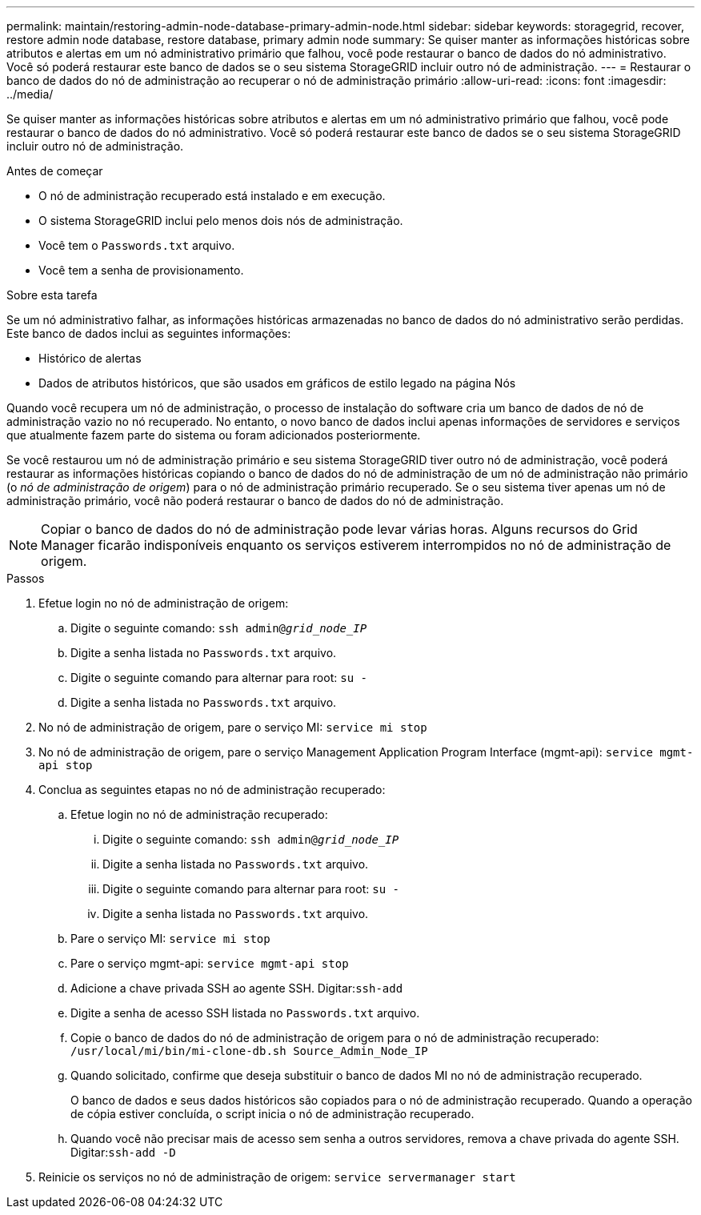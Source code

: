 ---
permalink: maintain/restoring-admin-node-database-primary-admin-node.html 
sidebar: sidebar 
keywords: storagegrid, recover, restore admin node database, restore database, primary admin node 
summary: Se quiser manter as informações históricas sobre atributos e alertas em um nó administrativo primário que falhou, você pode restaurar o banco de dados do nó administrativo.  Você só poderá restaurar este banco de dados se o seu sistema StorageGRID incluir outro nó de administração. 
---
= Restaurar o banco de dados do nó de administração ao recuperar o nó de administração primário
:allow-uri-read: 
:icons: font
:imagesdir: ../media/


[role="lead"]
Se quiser manter as informações históricas sobre atributos e alertas em um nó administrativo primário que falhou, você pode restaurar o banco de dados do nó administrativo.  Você só poderá restaurar este banco de dados se o seu sistema StorageGRID incluir outro nó de administração.

.Antes de começar
* O nó de administração recuperado está instalado e em execução.
* O sistema StorageGRID inclui pelo menos dois nós de administração.
* Você tem o `Passwords.txt` arquivo.
* Você tem a senha de provisionamento.


.Sobre esta tarefa
Se um nó administrativo falhar, as informações históricas armazenadas no banco de dados do nó administrativo serão perdidas.  Este banco de dados inclui as seguintes informações:

* Histórico de alertas
* Dados de atributos históricos, que são usados em gráficos de estilo legado na página Nós


Quando você recupera um nó de administração, o processo de instalação do software cria um banco de dados de nó de administração vazio no nó recuperado.  No entanto, o novo banco de dados inclui apenas informações de servidores e serviços que atualmente fazem parte do sistema ou foram adicionados posteriormente.

Se você restaurou um nó de administração primário e seu sistema StorageGRID tiver outro nó de administração, você poderá restaurar as informações históricas copiando o banco de dados do nó de administração de um nó de administração não primário (o _nó de administração de origem_) para o nó de administração primário recuperado.  Se o seu sistema tiver apenas um nó de administração primário, você não poderá restaurar o banco de dados do nó de administração.


NOTE: Copiar o banco de dados do nó de administração pode levar várias horas.  Alguns recursos do Grid Manager ficarão indisponíveis enquanto os serviços estiverem interrompidos no nó de administração de origem.

.Passos
. Efetue login no nó de administração de origem:
+
.. Digite o seguinte comando: `ssh admin@_grid_node_IP_`
.. Digite a senha listada no `Passwords.txt` arquivo.
.. Digite o seguinte comando para alternar para root: `su -`
.. Digite a senha listada no `Passwords.txt` arquivo.


. No nó de administração de origem, pare o serviço MI: `service mi stop`
. No nó de administração de origem, pare o serviço Management Application Program Interface (mgmt-api): `service mgmt-api stop`
. Conclua as seguintes etapas no nó de administração recuperado:
+
.. Efetue login no nó de administração recuperado:
+
... Digite o seguinte comando: `ssh admin@_grid_node_IP_`
... Digite a senha listada no `Passwords.txt` arquivo.
... Digite o seguinte comando para alternar para root: `su -`
... Digite a senha listada no `Passwords.txt` arquivo.


.. Pare o serviço MI: `service mi stop`
.. Pare o serviço mgmt-api: `service mgmt-api stop`
.. Adicione a chave privada SSH ao agente SSH.  Digitar:``ssh-add``
.. Digite a senha de acesso SSH listada no `Passwords.txt` arquivo.
.. Copie o banco de dados do nó de administração de origem para o nó de administração recuperado: `/usr/local/mi/bin/mi-clone-db.sh Source_Admin_Node_IP`
.. Quando solicitado, confirme que deseja substituir o banco de dados MI no nó de administração recuperado.
+
O banco de dados e seus dados históricos são copiados para o nó de administração recuperado.  Quando a operação de cópia estiver concluída, o script inicia o nó de administração recuperado.

.. Quando você não precisar mais de acesso sem senha a outros servidores, remova a chave privada do agente SSH.  Digitar:``ssh-add -D``


. Reinicie os serviços no nó de administração de origem: `service servermanager start`


